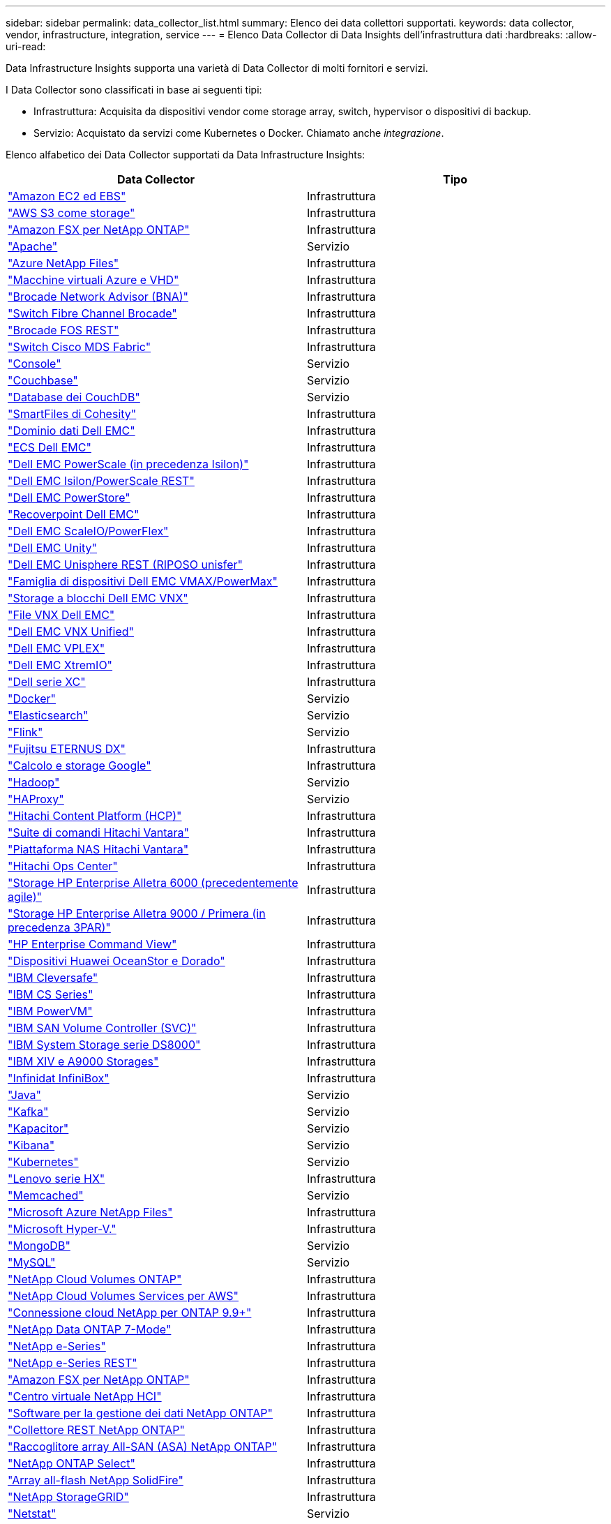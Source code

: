 ---
sidebar: sidebar 
permalink: data_collector_list.html 
summary: Elenco dei data collettori supportati. 
keywords: data collector, vendor, infrastructure, integration, service 
---
= Elenco Data Collector di Data Insights dell'infrastruttura dati
:hardbreaks:
:allow-uri-read: 


[role="lead"]
Data Infrastructure Insights supporta una varietà di Data Collector di molti fornitori e servizi.

I Data Collector sono classificati in base ai seguenti tipi:

* Infrastruttura: Acquisita da dispositivi vendor come storage array, switch, hypervisor o dispositivi di backup.
* Servizio: Acquistato da servizi come Kubernetes o Docker. Chiamato anche _integrazione_.


Elenco alfabetico dei Data Collector supportati da Data Infrastructure Insights:

[cols="<,<"]
|===
| Data Collector | Tipo 


| link:task_dc_amazon_ec2.html["Amazon EC2 ed EBS"] | Infrastruttura 


| link:task_dc_aws_s3.html["AWS S3 come storage"] | Infrastruttura 


| link:task_dc_na_amazon_fsx.html["Amazon FSX per NetApp ONTAP"] | Infrastruttura 


| link:task_config_telegraf_apache.html["Apache"] | Servizio 


| link:task_dc_ms_anf.html["Azure NetApp Files"] | Infrastruttura 


| link:task_dc_ms_azure.html["Macchine virtuali Azure e VHD"] | Infrastruttura 


| link:task_dc_brocade_bna.html["Brocade Network Advisor (BNA)"] | Infrastruttura 


| link:task_dc_brocade_fc_switch.html["Switch Fibre Channel Brocade"] | Infrastruttura 


| link:task_dc_brocade_rest.html["Brocade FOS REST"] | Infrastruttura 


| link:task_dc_cisco_fc_switch.html["Switch Cisco MDS Fabric"] | Infrastruttura 


| link:task_config_telegraf_consul.html["Console"] | Servizio 


| link:task_config_telegraf_couchbase.html["Couchbase"] | Servizio 


| link:task_config_telegraf_couchdb.html["Database dei CouchDB"] | Servizio 


| link:task_dc_cohesity_smartfiles.html["SmartFiles di Cohesity"] | Infrastruttura 


| link:task_dc_emc_datadomain.html["Dominio dati Dell EMC"] | Infrastruttura 


| link:task_dc_emc_ecs.html["ECS Dell EMC"] | Infrastruttura 


| link:task_dc_emc_isilon.html["Dell EMC PowerScale (in precedenza Isilon)"] | Infrastruttura 


| link:task_dc_emc_isilon_rest.html["Dell EMC Isilon/PowerScale REST"] | Infrastruttura 


| link:task_dc_emc_powerstore.html["Dell EMC PowerStore"] | Infrastruttura 


| link:task_dc_emc_recoverpoint.html["Recoverpoint Dell EMC"] | Infrastruttura 


| link:task_dc_emc_scaleio.html["Dell EMC ScaleIO/PowerFlex"] | Infrastruttura 


| link:task_dc_emc_unity.html["Dell EMC Unity"] | Infrastruttura 


| link:task_dc_emc_unisphere_rest.html["Dell EMC Unisphere REST (RIPOSO unisfer"] | Infrastruttura 


| link:task_dc_emc_vmax_powermax.html["Famiglia di dispositivi Dell EMC VMAX/PowerMax"] | Infrastruttura 


| link:task_dc_emc_vnx_block.html["Storage a blocchi Dell EMC VNX"] | Infrastruttura 


| link:task_dc_emc_vnx_file.html["File VNX Dell EMC"] | Infrastruttura 


| link:task_dc_emc_vnx_unified.html["Dell EMC VNX Unified"] | Infrastruttura 


| link:task_dc_emc_vplex.html["Dell EMC VPLEX"] | Infrastruttura 


| link:task_dc_emc_xio.html["Dell EMC XtremIO"] | Infrastruttura 


| link:task_dc_dell_xc_series.html["Dell serie XC"] | Infrastruttura 


| link:task_config_telegraf_docker.html["Docker"] | Servizio 


| link:task_config_telegraf_elasticsearch.html["Elasticsearch"] | Servizio 


| link:task_config_telegraf_flink.html["Flink"] | Servizio 


| link:task_dc_fujitsu_eternus.html["Fujitsu ETERNUS DX"] | Infrastruttura 


| link:task_dc_google_cloud.html["Calcolo e storage Google"] | Infrastruttura 


| link:task_config_telegraf_hadoop.html["Hadoop"] | Servizio 


| link:task_config_telegraf_haproxy.html["HAProxy"] | Servizio 


| link:task_dc_hds_hcp.html["Hitachi Content Platform (HCP)"] | Infrastruttura 


| link:task_dc_hds_commandsuite.html["Suite di comandi Hitachi Vantara"] | Infrastruttura 


| link:task_dc_hds_nas.html["Piattaforma NAS Hitachi Vantara"] | Infrastruttura 


| link:task_dc_hds_ops_center.html["Hitachi Ops Center"] | Infrastruttura 


| link:task_dc_hpe_nimble.html["Storage HP Enterprise Alletra 6000 (precedentemente agile)"] | Infrastruttura 


| link:task_dc_hp_3par.html["Storage HP Enterprise Alletra 9000 / Primera (in precedenza 3PAR)"] | Infrastruttura 


| link:task_dc_hpe_commandview.html["HP Enterprise Command View"] | Infrastruttura 


| link:task_dc_huawei_oceanstor.html["Dispositivi Huawei OceanStor e Dorado"] | Infrastruttura 


| link:task_dc_ibm_cleversafe.html["IBM Cleversafe"] | Infrastruttura 


| link:task_dc_ibm_cs.html["IBM CS Series"] | Infrastruttura 


| link:task_dc_ibm_powervm.html["IBM PowerVM"] | Infrastruttura 


| link:task_dc_ibm_svc.html["IBM SAN Volume Controller (SVC)"] | Infrastruttura 


| link:task_dc_ibm_ds.html["IBM System Storage serie DS8000"] | Infrastruttura 


| link:task_dc_ibm_xiv.html["IBM XIV e A9000 Storages"] | Infrastruttura 


| link:task_dc_infinidat_infinibox.html["Infinidat InfiniBox"] | Infrastruttura 


| link:task_config_telegraf_jvm.html["Java"] | Servizio 


| link:task_config_telegraf_kafka.html["Kafka"] | Servizio 


| link:task_config_telegraf_kapacitor.html["Kapacitor"] | Servizio 


| link:task_config_telegraf_kibana.html["Kibana"] | Servizio 


| link:task_config_telegraf_agent_k8s.html["Kubernetes"] | Servizio 


| link:task_dc_lenovo.html["Lenovo serie HX"] | Infrastruttura 


| link:task_config_telegraf_memcached.html["Memcached"] | Servizio 


| link:task_dc_ms_anf.html["Microsoft Azure NetApp Files"] | Infrastruttura 


| link:task_dc_ms_hyperv.html["Microsoft Hyper-V."] | Infrastruttura 


| link:task_config_telegraf_mongodb.html["MongoDB"] | Servizio 


| link:task_config_telegraf_mysql.html["MySQL"] | Servizio 


| link:task_dc_na_cloud_volumes_ontap.html["NetApp Cloud Volumes ONTAP"] | Infrastruttura 


| link:task_dc_na_cloud_volumes.html["NetApp Cloud Volumes Services per AWS"] | Infrastruttura 


| link:task_dc_na_cloud_connection.html["Connessione cloud NetApp per ONTAP 9.9+"] | Infrastruttura 


| link:task_dc_na_7mode.html["NetApp Data ONTAP 7-Mode"] | Infrastruttura 


| link:task_dc_na_eseries.html["NetApp e-Series"] | Infrastruttura 


| link:task_dc_netapp_eseries_rest.html["NetApp e-Series REST"] | Infrastruttura 


| link:task_dc_na_amazon_fsx.html["Amazon FSX per NetApp ONTAP"] | Infrastruttura 


| link:task_dc_na_hci.html["Centro virtuale NetApp HCI"] | Infrastruttura 


| link:task_dc_na_cdot.html["Software per la gestione dei dati NetApp ONTAP"] | Infrastruttura 


| link:task_dc_na_ontap_rest.html["Collettore REST NetApp ONTAP"] | Infrastruttura 


| link:task_dc_na_ontap_all_san_array.html["Raccoglitore array All-SAN (ASA) NetApp ONTAP"] | Infrastruttura 


| link:task_dc_na_cdot.html["NetApp ONTAP Select"] | Infrastruttura 


| link:task_dc_na_solidfire.html["Array all-flash NetApp SolidFire"] | Infrastruttura 


| link:task_dc_na_storagegrid.html["NetApp StorageGRID"] | Infrastruttura 


| link:task_config_telegraf_netstat.html["Netstat"] | Servizio 


| link:task_config_telegraf_nginx.html["Nginx"] | Servizio 


| link:task_config_telegraf_node.html["Nodo"] | Servizio 


| link:task_dc_nutanix.html["Nutanix serie NX"] | Infrastruttura 


| link:task_config_telegraf_openzfs.html["OpenZFS"] | Servizio 


| link:task_dc_oracle_zfs.html["Appliance di storage Oracle ZFS"] | Infrastruttura 


| link:task_config_telegraf_postgresql.html["PostgreSQL"] | Servizio 


| link:task_config_telegraf_puppetagent.html["Agente di puppet"] | Servizio 


| link:task_dc_pure_flasharray.html["Pure Storage FlashArray"] | Infrastruttura 


| link:task_dc_redhat_virtualization.html["Virtualizzazione Red Hat"] | Infrastruttura 


| link:task_config_telegraf_redis.html["Redis"] | Servizio 


| link:task_config_telegraf_rethinkdb.html["RethinkDB"] | Servizio 


| link:task_config_telegraf_agent.html#rhel-and-centos[" RHEL; CentOS"] | Servizio 


| link:task_dc_rubrik_cdm.html["Storage CDM Rubrik"] | Infrastruttura 


| link:task_config_telegraf_agent.html#ubuntu-and-debian["Ubuntu  Debian"] | Servizio 


| link:task_dc_vast_datastore.html["AMPIO datastore"] | Infrastruttura 


| link:task_dc_vmware.html["VMware vSphere"] | Infrastruttura 


| link:task_config_telegraf_agent.html#windows["Windows"] | Servizio 


| link:task_config_telegraf_zookeeper.html["Zoosekeeper"] | Servizio 
|===